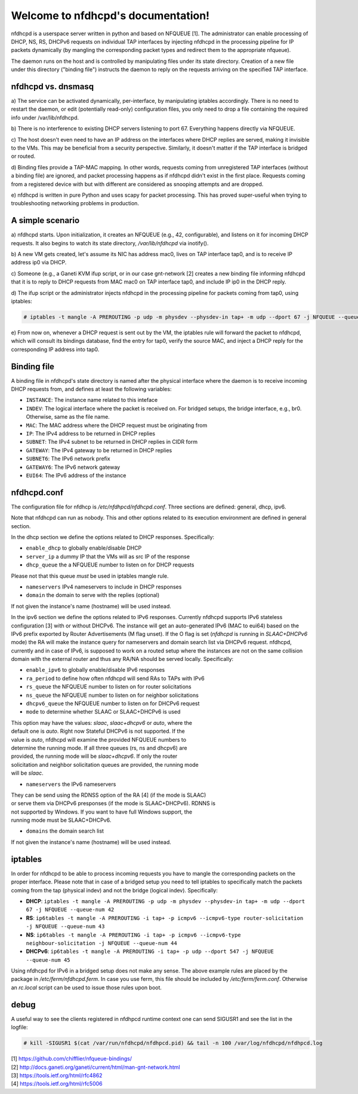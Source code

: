 .. nfdhcpd documentation master file, created by
   sphinx-quickstart on Mon Jan 20 18:25:17 2014.
   You can adapt this file completely to your liking, but it should at least
   contain the root `toctree` directive.

Welcome to nfdhcpd's documentation!
===================================

nfdhcpd is a userspace server written in python and based on NFQUEUE [1].  The
administrator can enable processing of DHCP, NS, RS, DHCPv6 requests on
individual TAP interfaces by injecting nfdhcpd in the processing pipeline for
IP packets dynamically (by mangling the corresponding packet types and redirect
them to the appropriate nfqueue).

The daemon runs on the host and is controlled by manipulating files under its
state directory. Creation of a new file under this directory ("binding file")
instructs the daemon to reply on the requests arriving on the specified TAP
interface.

nfdhcpd vs. dnsmasq
-------------------

a) The service can be activated dynamically, per-interface, by manipulating
iptables accordingly. There is no need to restart the daemon, or edit
(potentially read-only) configuration files, you only need to drop a file
containing the required info under /var/lib/nfdhcpd.

b) There is no interference to existing DHCP servers listening to port
67. Everything happens directly via NFQUEUE.

c) The host doesn't even need to have an IP address on the interfaces
where DHCP replies are served, making it invisible to the VMs. This
may be beneficial from a security perspective. Similarly, it doesn't
matter if the TAP interface is bridged or routed.

d) Binding files provide a TAP-MAC mapping. In other words, requests coming
from unregistered TAP interfaces (without a binding file) are ignored, and
packet processing happens as if nfdhcpd didn't exist in the first place.
Requests coming from a registered device with but with different are considered
as snooping attempts and are dropped.

e) nfdhcpd is written in pure Python and uses scapy for packet
processing. This has proved super-useful when trying to troubleshooting
networking problems in production.

A simple scenario
-----------------

a) nfdhcpd starts. Upon initialization, it creates an NFQUEUE (e.g., 42,
configurable), and listens on it for incoming DHCP requests. It also begins to
watch its state directory, `/var/lib/nfdhcpd` via inotify().

b) A new VM gets created, let's assume its NIC has address mac0, lives on TAP
interface tap0, and is to receive IP address ip0 via DHCP.

c) Someone (e.g., a Ganeti KVM ifup script, or in our case gnt-network [2]
creates a new binding file informing nfdhcpd that it is to reply to DHCP
requests from MAC mac0 on TAP interface tap0, and include IP ip0 in the DHCP
reply.

d) The ifup script or the administrator injects nfdhcpd in the processing
pipeline for packets coming from tap0, using iptables:

.. code-block:: console

  # iptables -t mangle -A PREROUTING -p udp -m physdev --physdev-in tap+ -m udp --dport 67 -j NFQUEUE --queue-num 42

e) From now on, whenever a DHCP request is sent out by the VM, the
iptables rule will forward the packet to nfdhcpd, which will consult
its bindings database, find the entry for tap0, verify the source MAC,
and inject a DHCP reply for the corresponding IP address into tap0.

Binding file
------------

A binding file in nfdhcpd's state directory is named after the
physical interface where the daemon is to receive incoming DHCP requests
from, and defines at least the following variables:

* ``INSTANCE``: The instance name related to this inteface

* ``INDEV``: The logical interface where the packet is received on. For
  bridged setups, the bridge interface, e.g., br0. Otherwise, same as
  the file name.

* ``MAC``: The MAC address where the DHCP request must be originating from

* ``IP``: The IPv4 address to be returned in DHCP replies

* ``SUBNET``: The IPv4 subnet to be returned in DHCP replies in CIDR form

* ``GATEWAY``: The IPv4 gateway to be returned in DHCP replies

* ``SUBNET6``: The IPv6 network prefix

* ``GATEWAY6``: The IPv6 network gateway

* ``EUI64``: The IPv6 address of the instance


nfdhcpd.conf
------------

The configuration file for nfdhcp is `/etc/nfdhpcd/nfdhcpd.conf`. Three
sections are defined: general, dhcp, ipv6.

Note that nfdhcpd can run as nobody. This and other options related to
its execution environment are defined in general section.

In the dhcp section we define the options related to DHCP responses.
Specifically:

* ``enable_dhcp`` to globally enable/disable DHCP

* ``server_ip`` a dummy IP that the VMs will as src IP of the response

* ``dhcp_queue`` the a NFQUEUE number to listen on for DHCP requests

| Please not that this queue *must* be used in iptables mangle rule.

* ``nameservers`` IPv4 nameservers to include in DHCP responses

* ``domain`` the domain to serve with the replies (optional)

| If not given the instance's name (hostname) will be used instead.

In the ipv6 section we define the options related to IPv6 responses.  Currently
nfdhcpd supports IPv6 stateless configuration [3] with or without DHCPv6. The
instance will get an auto-generated IPv6 (MAC to eui64) based on the IPv6
prefix exported by Router Advertisements (M flag unset). If the O flag is set
(`nfdhcpd` is running in `SLAAC+DHCPv6` mode) the RA will make the instance
query for nameservers and domain search list via DHCPv6 request.
nfdhcpd, currently and in case of IPv6, is supposed to work on
a routed setup where the instances are not on the same collision domain with
the external router and thus any RA/NA should be served locally. Specifically:

* ``enable_ipv6`` to globally enable/disable IPv6 responses

* ``ra_period`` to define how often nfdhcpd will send RAs to TAPs with IPv6

* ``rs_queue`` the NFQUEUE number to listen on for router solicitations

* ``ns_queue`` the NFQUEUE number to listen on for neighbor solicitations

* ``dhcpv6_queue`` the NFQUEUE number to listen on for DHCPv6 request

* ``mode`` to determine whether SLAAC or SLAAC+DHCPv6 is used

| This option may have the values: `slaac`, `slaac+dhcpv6` or `auto`, where the
| default one is `auto`. Right now Stateful DHCPv6 is not supported. If the
| value is `auto`, nfdhcpd will examine the provided NFQUEUE numbers to
| determine the running mode. If all three queues (rs, ns and dhcpv6) are
| provided, the running mode will be `slaac+dhcpv6`. If only the router
| solicitation and neighbor solicitation queues are provided, the running mode
| will be `slaac`.

* ``nameservers`` the IPv6 nameservers

| They can be send using the RDNSS option of the RA [4] (if the mode is SLAAC)
| or serve them via DHCPv6 presponses (if the mode is SLAAC+DHCPv6). RDNNS is
| not supported by Windows. If you want to have full Windows support, the
| running mode must be SLAAC+DHCPv6.

* ``domains`` the domain search list

| If not given the instance's name (hostname) will be used instead.

iptables
--------

In order for nfdhcpd to be able to process incoming requests you have to mangle
the corresponding packets on the proper interface. Please note that in case of
a bridged setup you need to tell iptables to specifically match the packets 
coming from the tap (physical indev) and not the bridge (logical indev).
Specifically:

* **DHCP**: ``iptables -t mangle -A PREROUTING -p udp -m physdev --physdev-in tap+ -m udp --dport 67 -j NFQUEUE --queue-num 42``

* **RS**: ``ip6tables -t mangle -A PREROUTING -i tap+ -p icmpv6 --icmpv6-type router-solicitation -j NFQUEUE --queue-num 43``

* **NS**: ``ip6tables -t mangle -A PREROUTING -i tap+ -p icmpv6 --icmpv6-type neighbour-solicitation -j NFQUEUE --queue-num 44``

* **DHCPv6**: ``ip6tables -t mangle -A PREROUTING -i tap+ -p udp --dport 547 -j NFQUEUE --queue-num 45``

Using nfdhcpd for IPv6 in a bridged setup does not make any sense.
The above example rules are placed by the package in `/etc/ferm/nfdhcpd.ferm`.
In case you use ferm, this file should be included by `/etc/ferm/ferm.conf`.
Otherwise an `rc.local` script can be used to issue those rules upon boot.


debug
-----

A useful way to see the clients registered in nfdhpcd runtime context one can
send SIGUSR1 and see the list in the logfile:

.. code-block:: console

 # kill -SIGUSR1 $(cat /var/run/nfdhcpd/nfdhpcd.pid) && tail -n 100 /var/log/nfdhcpd/nfdhpcd.log


| [1] https://github.com/chifflier/nfqueue-bindings/
| [2] http://docs.ganeti.org/ganeti/current/html/man-gnt-network.html
| [3] https://tools.ietf.org/html/rfc4862
| [4] https://tools.ietf.org/html/rfc5006
